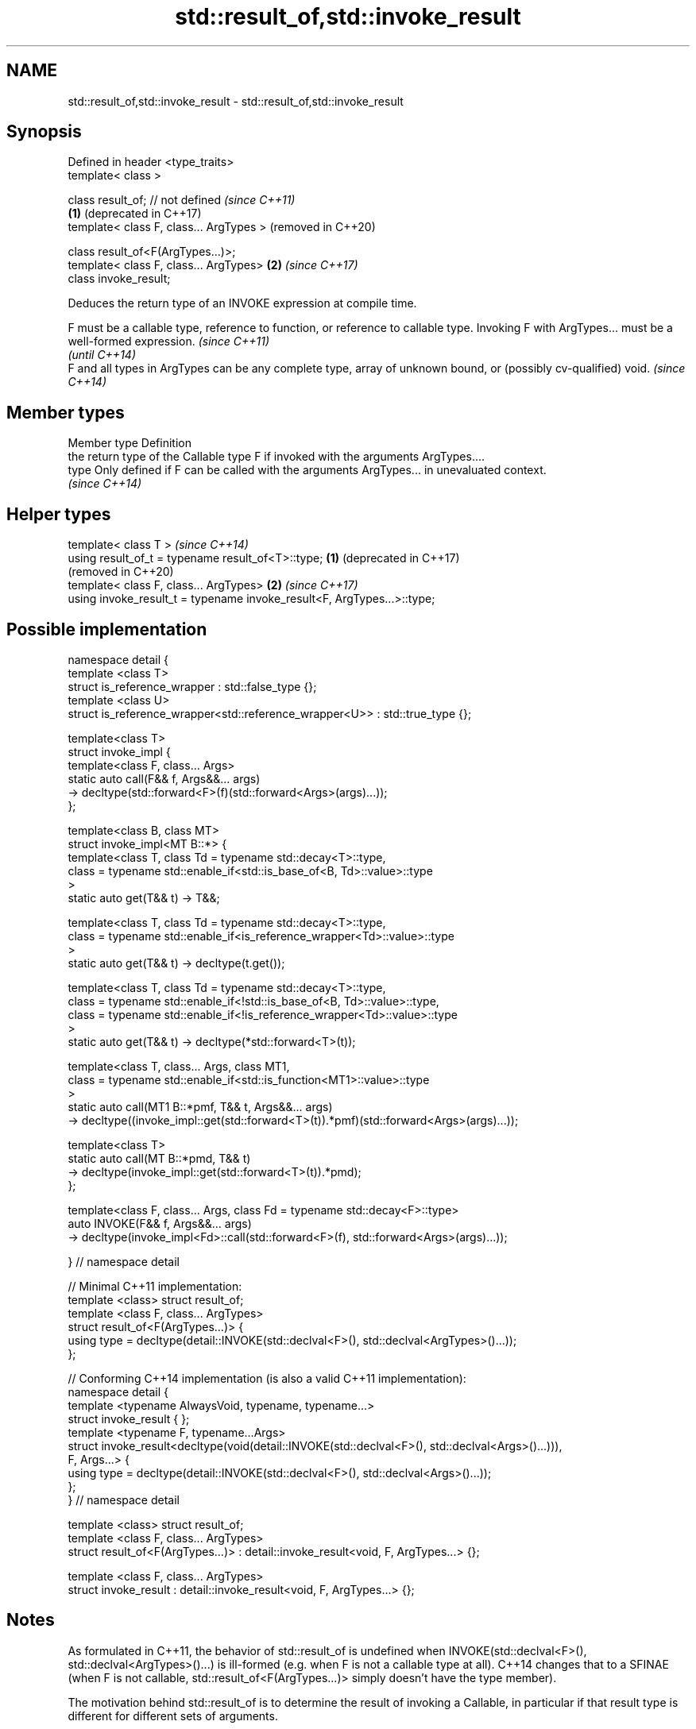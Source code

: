 .TH std::result_of,std::invoke_result 3 "2020.03.24" "http://cppreference.com" "C++ Standard Libary"
.SH NAME
std::result_of,std::invoke_result \- std::result_of,std::invoke_result

.SH Synopsis
   Defined in header <type_traits>
   template< class >

   class result_of; // not defined            \fI(since C++11)\fP
                                          \fB(1)\fP (deprecated in C++17)
   template< class F, class... ArgTypes >     (removed in C++20)

   class result_of<F(ArgTypes...)>;
   template< class F, class... ArgTypes>  \fB(2)\fP \fI(since C++17)\fP
   class invoke_result;

   Deduces the return type of an INVOKE expression at compile time.

   F must be a callable type, reference to function, or reference to callable type. Invoking F with ArgTypes... must be a well-formed expression. \fI(since C++11)\fP
                                                                                                                                                  \fI(until C++14)\fP
   F and all types in ArgTypes can be any complete type, array of unknown bound, or (possibly cv-qualified) void.                                 \fI(since C++14)\fP

.SH Member types

   Member type Definition
               the return type of the Callable type F if invoked with the arguments ArgTypes....
   type        Only defined if F can be called with the arguments ArgTypes... in unevaluated context.
               \fI(since C++14)\fP

.SH Helper types

   template< class T >                                                       \fI(since C++14)\fP
   using result_of_t = typename result_of<T>::type;                      \fB(1)\fP (deprecated in C++17)
                                                                             (removed in C++20)
   template< class F, class... ArgTypes>                                 \fB(2)\fP \fI(since C++17)\fP
   using invoke_result_t = typename invoke_result<F, ArgTypes...>::type;

.SH Possible implementation

 namespace detail {
 template <class T>
 struct is_reference_wrapper : std::false_type {};
 template <class U>
 struct is_reference_wrapper<std::reference_wrapper<U>> : std::true_type {};

 template<class T>
 struct invoke_impl {
     template<class F, class... Args>
     static auto call(F&& f, Args&&... args)
         -> decltype(std::forward<F>(f)(std::forward<Args>(args)...));
 };

 template<class B, class MT>
 struct invoke_impl<MT B::*> {
     template<class T, class Td = typename std::decay<T>::type,
         class = typename std::enable_if<std::is_base_of<B, Td>::value>::type
     >
     static auto get(T&& t) -> T&&;

     template<class T, class Td = typename std::decay<T>::type,
         class = typename std::enable_if<is_reference_wrapper<Td>::value>::type
     >
     static auto get(T&& t) -> decltype(t.get());

     template<class T, class Td = typename std::decay<T>::type,
         class = typename std::enable_if<!std::is_base_of<B, Td>::value>::type,
         class = typename std::enable_if<!is_reference_wrapper<Td>::value>::type
     >
     static auto get(T&& t) -> decltype(*std::forward<T>(t));

     template<class T, class... Args, class MT1,
         class = typename std::enable_if<std::is_function<MT1>::value>::type
     >
     static auto call(MT1 B::*pmf, T&& t, Args&&... args)
         -> decltype((invoke_impl::get(std::forward<T>(t)).*pmf)(std::forward<Args>(args)...));

     template<class T>
     static auto call(MT B::*pmd, T&& t)
         -> decltype(invoke_impl::get(std::forward<T>(t)).*pmd);
 };

 template<class F, class... Args, class Fd = typename std::decay<F>::type>
 auto INVOKE(F&& f, Args&&... args)
     -> decltype(invoke_impl<Fd>::call(std::forward<F>(f), std::forward<Args>(args)...));

 } // namespace detail

 // Minimal C++11 implementation:
 template <class> struct result_of;
 template <class F, class... ArgTypes>
 struct result_of<F(ArgTypes...)> {
     using type = decltype(detail::INVOKE(std::declval<F>(), std::declval<ArgTypes>()...));
 };

 // Conforming C++14 implementation (is also a valid C++11 implementation):
 namespace detail {
 template <typename AlwaysVoid, typename, typename...>
 struct invoke_result { };
 template <typename F, typename...Args>
 struct invoke_result<decltype(void(detail::INVOKE(std::declval<F>(), std::declval<Args>()...))),
                  F, Args...> {
     using type = decltype(detail::INVOKE(std::declval<F>(), std::declval<Args>()...));
 };
 } // namespace detail

 template <class> struct result_of;
 template <class F, class... ArgTypes>
 struct result_of<F(ArgTypes...)> : detail::invoke_result<void, F, ArgTypes...> {};

 template <class F, class... ArgTypes>
 struct invoke_result : detail::invoke_result<void, F, ArgTypes...> {};

.SH Notes

   As formulated in C++11, the behavior of std::result_of is undefined when INVOKE(std::declval<F>(), std::declval<ArgTypes>()...) is ill-formed (e.g. when F is not a callable type at all). C++14 changes that to a SFINAE (when F is not callable, std::result_of<F(ArgTypes...)> simply doesn't have the type member).

   The motivation behind std::result_of is to determine the result of invoking a Callable, in particular if that result type is different for different sets of arguments.

   F(Args...) is a function type with Args... being the argument types and F being the return type. As such, std::result_of suffers from several quirks that lead to its deprecation in favor of std::invoke_result in C++17:

     * F cannot be a function type or an array type (but can be a reference to them);
     * if any of the Args has type "array of T" or a function type T, it is automatically adjusted to T*;
     * neither F nor any of Args... can be an abstract class type;
     * if any of Args... has a top-level cv-qualifier, it is discarded;
     * none of Args... may be of type void.

   To avoid these quirks, result_of is often used with reference types as F and Args.... For example:

 template<class F, class... Args>
 std::result_of_t<F&&(Args&&...)> // instead of std::result_of_t<F(Args...)>, which is wrong
   my_invoke(F&& f, Args&&... args) {
     /* implementation */
 }

.SH Examples

   
// Run this code

 #include <type_traits>
 #include <iostream>

 struct S {
     double operator()(char, int&);
     float operator()(int) { return 1.0;}
 };

 template<class T>
 typename std::result_of<T(int)>::type f(T& t)
 {
     std::cout << "overload of f for callable T\\n";
     return t(0);
 }

 template<class T, class U>
 int f(U u)
 {
     std::cout << "overload of f for non-callable T\\n";
     return u;
 }

 int main()
 {
     // the result of invoking S with char and int& arguments is double
     std::result_of<S(char, int&)>::type d = 3.14; // d has type double
     static_assert(std::is_same<decltype(d), double>::value, "");

     // the result of invoking S with int argument is float
     std::result_of<S(int)>::type x = 3.14; // x has type float
     static_assert(std::is_same<decltype(x), float>::value, "");

     // result_of can be used with a pointer to member function as follows
     struct C { double Func(char, int&); };
     std::result_of<decltype(&C::Func)(C, char, int&)>::type g = 3.14;
     static_assert(std::is_same<decltype(g), double>::value, "");

     f<C>(1); // may fail to compile in C++11; calls the non-callable overload in C++14
 }

.SH Output:

 overload of f for non-callable T

.SH See also

   invoke                 invokes any Callable object with given arguments
   \fI(C++17)\fP                \fI(function template)\fP
   is_invocable
   is_invocable_r         checks if a type can be invoked (as if by std::invoke) with the given argument types
   is_nothrow_invocable   \fI(class template)\fP
   is_nothrow_invocable_r
   \fI(C++17)\fP
   declval                obtains a reference to its argument for use in unevaluated context
   \fI(C++11)\fP                \fI(function template)\fP
